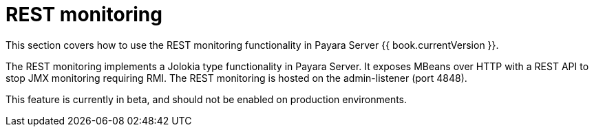 = REST monitoring

This section covers how to use the REST monitoring functionality in
Payara Server {{ book.currentVersion }}.

The REST monitoring implements a Jolokia type functionality in Payara Server.
It exposes MBeans over HTTP with a REST API to stop JMX monitoring requiring
RMI. The REST monitoring is hosted on the admin-listener (port 4848).

This feature is currently in beta, and should not be enabled on production
environments.
